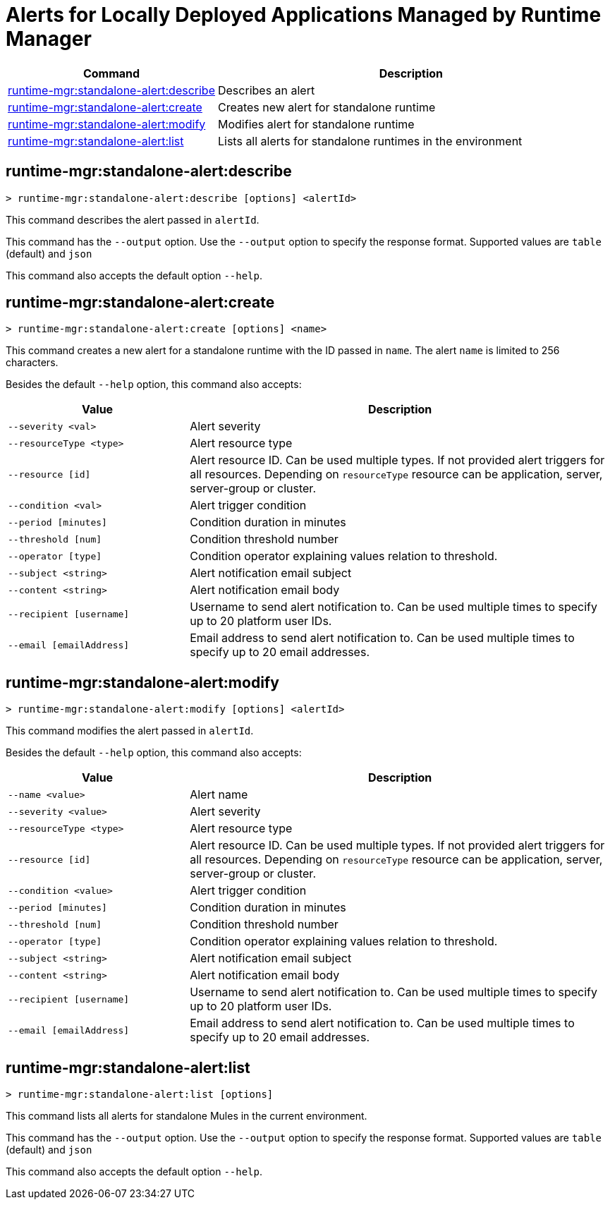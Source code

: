 = Alerts for Locally Deployed Applications Managed by Runtime Manager


// tag::summary[]

[%header,cols="35a,65a"]
|===
|Command |Description
|xref:standalone-alerts.adoc#runtime-mgr-standalone-alert-describe[runtime-mgr:standalone-alert:describe] | Describes an alert
|xref:standalone-alerts.adoc#runtime-mgr-standalone-alert-create[runtime-mgr:standalone-alert:create] | Creates new alert for standalone runtime
|xref:standalone-alerts.adoc#runtime-mgr-standalone-alert-modify[runtime-mgr:standalone-alert:modify] | Modifies alert for standalone runtime
|xref:standalone-alerts.adoc#runtime-mgr-standalone-alert-list[runtime-mgr:standalone-alert:list] | Lists all alerts for standalone runtimes in the environment
|===

// end::summary[]


// tag::commands[]

[[runtime-mgr-standalone-alert-describe]]
== runtime-mgr:standalone-alert:describe

----
> runtime-mgr:standalone-alert:describe [options] <alertId>
----

This command describes the alert passed in `alertId`.

This command has the `--output` option. Use the `--output` option to specify the response format. Supported values are `table` (default) and `json`

This command also accepts the default option `--help`.

[[runtime-mgr-standalone-alert-create]]
== runtime-mgr:standalone-alert:create

----
> runtime-mgr:standalone-alert:create [options] <name>
----

This command creates a new alert for a standalone runtime with the ID passed in `name`.
The alert `name` is limited to 256 characters.


Besides the default `--help` option, this command also accepts:

[%header,cols="30,70"]
|===
|Value |Description
| `--severity <val>` | Alert severity
| `--resourceType <type>` | Alert resource type
| `--resource [id]` | Alert resource ID. Can be used multiple types. If not provided alert triggers for all resources. Depending on `resourceType` resource can be application, server, server-group or cluster.
| `--condition <val>` | Alert trigger condition
| `--period [minutes]` | Condition duration in minutes
| `--threshold [num]` | Condition threshold number
| `--operator [type]` | Condition operator explaining values relation to threshold.
| `--subject <string>` | Alert notification email subject
| `--content <string>` | Alert notification email body
| `--recipient [username]` | Username to send alert notification to. Can be used multiple times to specify up to 20 platform user IDs.
| `--email [emailAddress]` | Email address to send alert notification to. Can be used multiple times to specify up to 20 email addresses.
|===

[[runtime-mgr-standalone-alert-modify]]
== runtime-mgr:standalone-alert:modify

----
> runtime-mgr:standalone-alert:modify [options] <alertId>
----

This command modifies the alert passed in `alertId`.

Besides the default `--help` option, this command also accepts:

[%header,cols="30,70"]
|===
|Value |Description
| `--name <value>` | Alert name
| `--severity <value>` | Alert severity
| `--resourceType <type>` | Alert resource type
| `--resource [id]` | Alert resource ID. Can be used multiple types. If not provided alert triggers for all resources. Depending on `resourceType` resource can be application, server, server-group or cluster.
| `--condition <value>` | Alert trigger condition
| `--period [minutes]` | Condition duration in minutes
| `--threshold [num]` | Condition threshold number
| `--operator [type]` | Condition operator explaining values relation to threshold.
| `--subject <string>` | Alert notification email subject
| `--content <string>` | Alert notification email body
| `--recipient [username]` | Username to send alert notification to. Can be used multiple times to specify up to 20 platform user IDs.
| `--email [emailAddress]` | Email address to send alert notification to. Can be used multiple times to specify up to 20 email addresses.
|===

[[runtime-mgr-standalone-alert-list]]
== runtime-mgr:standalone-alert:list

----
> runtime-mgr:standalone-alert:list [options]
----

This command lists all alerts for standalone Mules in the current environment.

This command has the `--output` option. Use the `--output` option to specify the response format. Supported values are `table` (default) and `json`

This command also accepts the default option `--help`.

// end::commands[]


